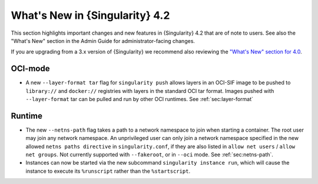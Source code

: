 .. _whats_new:

###############################
What's New in {Singularity} 4.2
###############################

This section highlights important changes and new features in {Singularity} 4.2
that are of note to users. See also the "What's New" section in the Admin Guide
for administrator-facing changes.

If you are upgrading from a 3.x version of {Singularity} we recommend also
reviewing the `"What's New" section for 4.0
<https://docs.sylabs.io/guides/4.0/user-guide/new.html>`__.

********
OCI-mode
********

- A new ``--layer-format tar`` flag for ``singularity push`` allows layers in an
  OCI-SIF image to be pushed to ``library://`` and ``docker://`` registries with
  layers in the standard OCI tar format. Images pushed with ``--layer-format``
  tar can be pulled and run by other OCI runtimes. See :ref:`sec:layer-format`

*******
Runtime
*******

- The new ``--netns-path`` flag takes a path to a network namespace to join when
  starting a container. The root user may join any network namespace. An
  unprivileged user can only join a network namespace specified in the new
  allowed ``netns paths directive`` in ``singularity.conf``, if they are also
  listed in ``allow net users`` / ``allow net groups``. Not currently supported
  with ``--fakeroot``, or in ``--oci`` mode. See :ref:`sec:netns-path`.
- Instances can now be started via the new subcommand ``singularity instance
  run``, which will cause the instance to execute its ``%runscript`` rather than
  the ``%startscript``.

